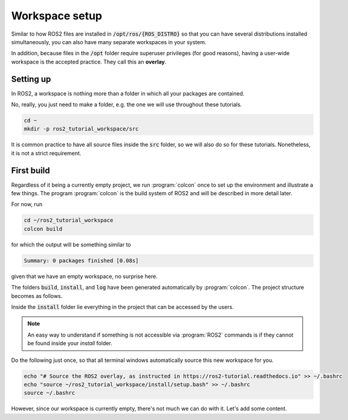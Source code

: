 Workspace setup
===============

Similar to how ROS2 files are installed in :code:`/opt/ros/{ROS_DISTRO}` so that you can have several distributions installed simultaneously, you can also have many separate workspaces in your system.

In addition, because files in the :code:`/opt` folder require superuser privileges (for good reasons), having a user-wide workspace is the accepted practice. They call this an **overlay**.

Setting up
----------

In ROS2, a workspace is nothing more than a folder in which all your packages are contained.

No, really, you just need to make a folder, e.g. the one we will use throughout these tutorials.

.. code :: console

   cd ~
   mkdir -p ros2_tutorial_workspace/src
   
It is common practice to have all source files inside the :code:`src` folder, so we will also do so for these tutorials. Nonetheless, it is not a strict requirement.
   
First build
-----------

Regardless of it being a currently empty project, we run :program:`colcon` once to set up the environment and illustrate a few things.
The program :program:`colcon` is the build system of ROS2 and will be described in more detail later.

For now, run

.. code :: console

   cd ~/ros2_tutorial_workspace
   colcon build
   
for which the output will be something similar to

.. code :: console

   Summary: 0 packages finished [0.08s]
   
given that we have an empty workspace, no surprise here.

The folders :code:`build`, :code:`install`, and :code:`log` have been generated automatically by :program:`colcon`. The project structure becomes as follows.

.. code-block:: console
   :emphasize-lines: 2-4
   
   ros2_tutorial_workspace/
   |-- build
   |-- install
   |-- log
   `-- src
    
Inside the :code:`install` folder lie everything in the project that can be accessed by the users.

.. note::

   An easy way to understand if something is not accessible via :program:`ROS2` commands is if they cannot be found
   inside your `install` folder.

Do the following just once, so that all terminal windows automatically source this new workspace for you.

.. code :: console

   echo "# Source the ROS2 overlay, as instructed in https://ros2-tutorial.readthedocs.io" >> ~/.bashrc
   echo "source ~/ros2_tutorial_workspace/install/setup.bash" >> ~/.bashrc
   source ~/.bashrc
   
However, since our workspace is currently empty, there's not much we can do with it. Let's add some content.
   
